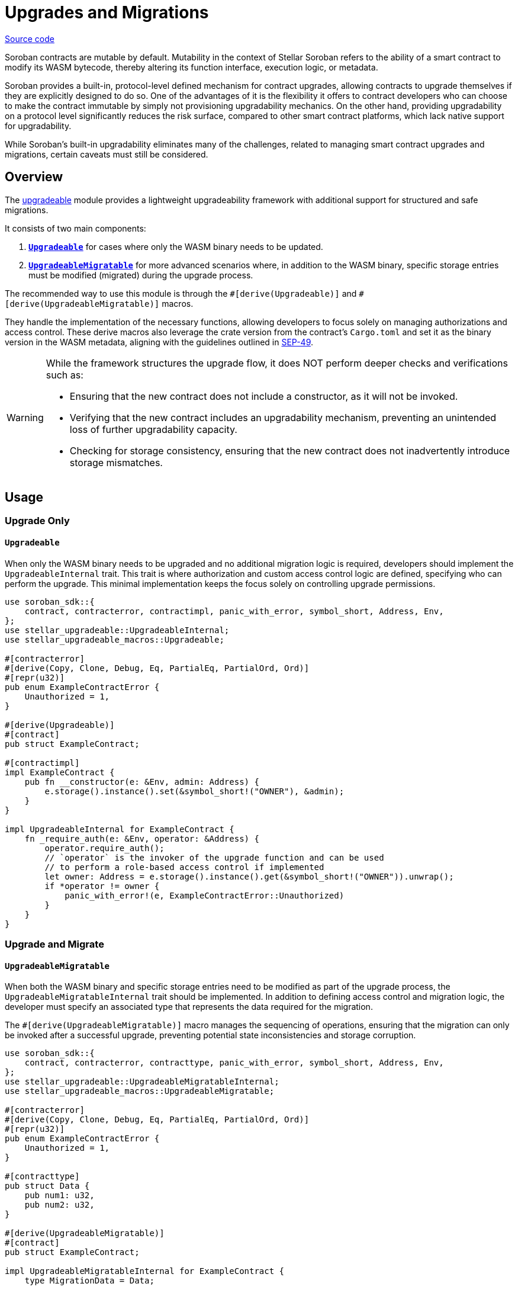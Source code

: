 :source-highlighter: highlight.js
:highlightjs-languages: rust
:github-icon: pass:[<svg class="icon"><use href="#github-icon"/></svg>]
= Upgrades and Migrations

https://github.com/OpenZeppelin/stellar-contracts/tree/main/packages/contract-utils/upgradeable[Source code]

Soroban contracts are mutable by default. Mutability in the context of Stellar Soroban refers to the ability of a smart
contract to modify its WASM bytecode, thereby altering its function interface, execution logic, or metadata.

Soroban provides a built-in, protocol-level defined mechanism for contract upgrades, allowing contracts to upgrade
themselves if they are explicitly designed to do so. One of the advantages of it is the flexibility it offers to
contract developers who can choose to make the contract immutable by simply not provisioning upgradability mechanics. On
the other hand, providing upgradability on a protocol level significantly reduces the risk surface, compared to other
smart contract platforms, which lack native support for upgradability.

While Soroban’s built-in upgradability eliminates many of the challenges, related to managing smart contract upgrades
and migrations, certain caveats must still be considered.

== Overview 

The https://github.com/OpenZeppelin/stellar-contracts/tree/main/packages/contract-utils/upgradeable[upgradeable] module
provides a lightweight upgradeability framework with additional support for structured and safe migrations.

It consists of two main components:

1. **xref:utils/upgradeable.adoc#upgrade_only[`Upgradeable`]** for cases where only the WASM binary needs to be updated.

2. **xref:utils/upgradeable.adoc#upgrade_and_migrate[`UpgradeableMigratable`]** for more advanced scenarios where, in addition to the WASM binary, specific storage entries
must be modified (migrated) during the upgrade process.

The recommended way to use this module is through the `\#[derive(Upgradeable)]` and `#[derive(UpgradeableMigratable)]`
macros.

They handle the implementation of the necessary functions, allowing developers to focus solely on managing authorizations
and access control. These derive macros also leverage the crate version from the contract’s `Cargo.toml` and set it as
the binary version in the WASM metadata, aligning with the guidelines outlined in
https://github.com/stellar/stellar-protocol/blob/master/ecosystem%2Fsep-0049.md[SEP-49].

[WARNING]
====
While the framework structures the upgrade flow, it does NOT perform deeper checks and verifications such as:

- Ensuring that the new contract does not include a constructor, as it will not be invoked.
- Verifying that the new contract includes an upgradability mechanism, preventing an unintended loss of further
  upgradability capacity.
- Checking for storage consistency, ensuring that the new contract does not inadvertently introduce storage mismatches.
====

== Usage

=== Upgrade Only
==== `Upgradeable`

When only the WASM binary needs to be upgraded and no additional migration logic is required, developers should implement
the `UpgradeableInternal` trait. This trait is where authorization and custom access control logic are defined,
specifying who can perform the upgrade. This minimal implementation keeps the focus solely on controlling upgrade
permissions.

[source,rust]
----
use soroban_sdk::{
    contract, contracterror, contractimpl, panic_with_error, symbol_short, Address, Env,
};
use stellar_upgradeable::UpgradeableInternal;
use stellar_upgradeable_macros::Upgradeable;

#[contracterror]
#[derive(Copy, Clone, Debug, Eq, PartialEq, PartialOrd, Ord)]
#[repr(u32)]
pub enum ExampleContractError {
    Unauthorized = 1,
}

#[derive(Upgradeable)]
#[contract]
pub struct ExampleContract;

#[contractimpl]
impl ExampleContract {
    pub fn __constructor(e: &Env, admin: Address) {
        e.storage().instance().set(&symbol_short!("OWNER"), &admin);
    }
}

impl UpgradeableInternal for ExampleContract {
    fn _require_auth(e: &Env, operator: &Address) {
        operator.require_auth();
        // `operator` is the invoker of the upgrade function and can be used
        // to perform a role-based access control if implemented 
        let owner: Address = e.storage().instance().get(&symbol_short!("OWNER")).unwrap();
        if *operator != owner {
            panic_with_error!(e, ExampleContractError::Unauthorized)
        }
    }
}
----

=== Upgrade and Migrate
==== `UpgradeableMigratable`

When both the WASM binary and specific storage entries need to be modified as part of the upgrade process, the
`UpgradeableMigratableInternal` trait should be implemented. In addition to defining access control and migration
logic, the developer must specify an associated type that represents the data required for the migration.

The `#[derive(UpgradeableMigratable)]` macro manages the sequencing of operations, ensuring that the migration can
only be invoked after a successful upgrade, preventing potential state inconsistencies and storage corruption.

[source,rust]
----
use soroban_sdk::{
    contract, contracterror, contracttype, panic_with_error, symbol_short, Address, Env,
};
use stellar_upgradeable::UpgradeableMigratableInternal;
use stellar_upgradeable_macros::UpgradeableMigratable;

#[contracterror]
#[derive(Copy, Clone, Debug, Eq, PartialEq, PartialOrd, Ord)]
#[repr(u32)]
pub enum ExampleContractError {
    Unauthorized = 1,
}

#[contracttype]
pub struct Data {
    pub num1: u32,
    pub num2: u32,
}

#[derive(UpgradeableMigratable)]
#[contract]
pub struct ExampleContract;

impl UpgradeableMigratableInternal for ExampleContract {
    type MigrationData = Data;

    fn _require_auth(e: &Env, operator: &Address) {
        operator.require_auth();
        let owner: Address = e.storage().instance().get(&symbol_short!("OWNER")).unwrap();
        if *operator != owner {
            panic_with_error!(e, ExampleContractError::Unauthorized)
        }
    }

    fn _migrate(e: &Env, data: &Self::MigrationData) {
        e.storage().instance().set(&symbol_short!("DATA_KEY"), data);
    }
}
----

NOTE: If a rollback is required, the contract can be upgraded to a newer version where the rollback-specific logic
is defined and performed as a migration.

==== Atomic upgrade and migration

When performing an upgrade, the new implementation only becomes effective after the current invocation completes.
This means that if migration logic is included in the new implementation, it cannot be executed within the same
call. To address this, an auxiliary contract called `Upgrader` can be used to wrap both invocations, enabling an
atomic upgrade-and-migrate process. This approach ensures that the migration logic is executed immediately after the
upgrade without requiring a separate transaction.

[source,rust]
----
use soroban_sdk::{contract, contractimpl, symbol_short, Address, BytesN, Env, Val};
use stellar_upgradeable::UpgradeableClient;

#[contract]
pub struct Upgrader;

#[contractimpl]
impl Upgrader {
    pub fn upgrade_and_migrate(
        env: Env,
        contract_address: Address,
        operator: Address,
        wasm_hash: BytesN<32>,
        migration_data: soroban_sdk::Vec<Val>,
    ) {
        operator.require_auth();
        let contract_client = UpgradeableClient::new(&env, &contract_address);

        contract_client.upgrade(&wasm_hash, &operator);
        // The types of the arguments to the migrate function are unknown to this
        // contract, so we need to call it with invoke_contract.
        env.invoke_contract::<()>(&contract_address, &symbol_short!("migrate"), migration_data);
    }
}
----
